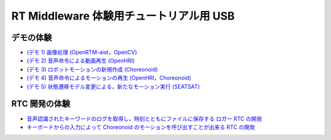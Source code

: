 ========================================
RT Middleware 体験用チュートリアル用 USB
========================================

デモの体験
==========

- `(デモ 1) 画像処理 (OpenRTM-aist，OpenCV) <1.1_demo_imageprocessing.htm>`_
- `(デモ 2) 音声命令による動画再生 (OpenHRI) <1.2_demo_mediaplaybyvoice.htm>`_
- `(デモ 3) ロボットモーションの新規作成 (Choreonoid) <1.3_choreonoid_createmotion.htm>`_
- `(デモ 4) 音声命令によるモーションの再生 (OpenHRI，Choreonoid) <1.4_callmotion_byvoice.htm>`_
- `(デモ 5) 状態遷移モデル変更による，新たなモーション実行 (SEATSAT) <1.5_modifystate_seatsat.htm>`_

RTC 開発の体験
==============

- `音声認識されたキーワードのログを取得し，時刻とともにファイルに保存する ロガー RTC の開発 <2.1_samplewordlogger.htm>`_
- `キーボードからの入力によって Choreonoid のモーションを呼び出すことが出来る RTC の開発 <2.2_samplemotionselector.htm>`_
